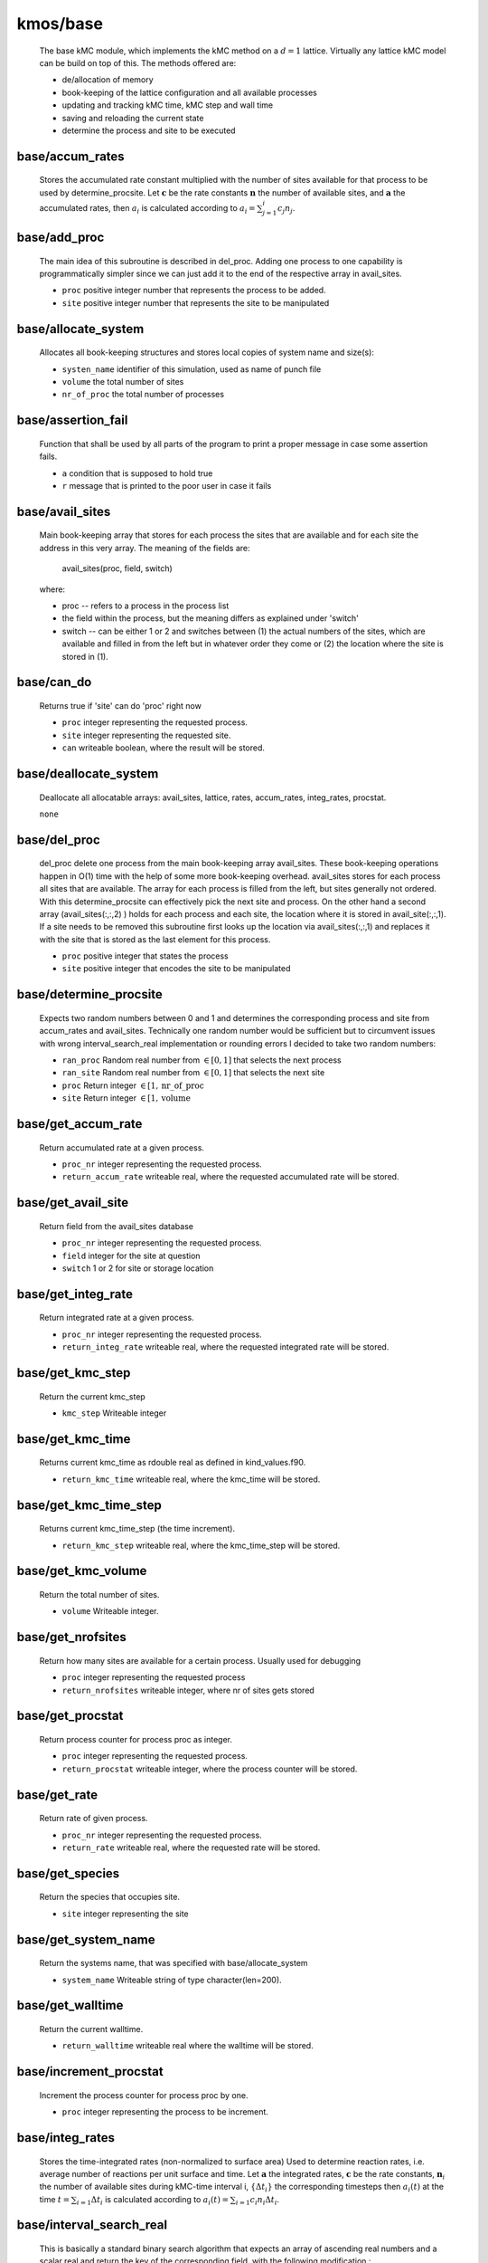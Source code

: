 kmos/base
^^^^^^^^^^^^^^^^^^^^^^^^^^^^^^^^^^^^^^^^

    The base kMC module, which implements the kMC method on a :math:`d = 1`
    lattice. Virtually any lattice kMC model can be build on top of this.
    The methods offered are:

    * de/allocation of memory
    * book-keeping of the lattice configuration and all available processes
    * updating and tracking kMC time, kMC step and wall time
    * saving and reloading the current state
    * determine the process and site to be executed

base/accum_rates
""""""""""""""""""""""""""""""""""""""""""""""""""
   Stores the accumulated rate constant multiplied with the number
   of sites available for that process to be used by determine_procsite.
   Let :math:`\mathbf{c}` be the rate constants :math:`\mathbf{n}`
   the number of available sites, and :math:`\mathbf{a}`
   the accumulated rates, then :math:`a_{i}`
   is calculated according to :math:`a_{i}=\sum_{j=1}^{i} c_{j} n_{j}`.

base/add_proc
""""""""""""""""""""""""""""""""""""""""""""""""""
    The main idea of this subroutine is described in del_proc. Adding one
    process to one capability is programmatically simpler since we can just
    add it to the end of the respective array in avail_sites.

    * ``proc`` positive integer number that represents the process to be added.
    * ``site`` positive integer number that represents the site to be manipulated

base/allocate_system
""""""""""""""""""""""""""""""""""""""""""""""""""
   Allocates all book-keeping structures and stores
   local copies of system name and size(s):

   * ``systen_name`` identifier of this simulation, used as name of punch file
   * ``volume`` the total number of sites
   * ``nr_of_proc`` the total number of processes

base/assertion_fail
""""""""""""""""""""""""""""""""""""""""""""""""""
    Function that shall be used by all parts of the program to print a
    proper message in case some assertion fails.

    * ``a`` condition that is supposed to hold true
    * ``r`` message that is printed to the poor user in case it fails

base/avail_sites
""""""""""""""""""""""""""""""""""""""""""""""""""
   Main book-keeping array that stores for each process the sites
   that are available and for each site the address
   in this very array. The meaning of the fields are:

       avail_sites(proc, field, switch)

   where:

   * proc -- refers to a process in the process list
   * the field within the process, but the meaning differs as explained
     under 'switch'
   * switch -- can be either 1 or 2 and switches between
     (1) the actual numbers of the sites, which are available
     and filled in from the left but in whatever order they come
     or (2) the location where the site is stored in (1).

base/can_do
""""""""""""""""""""""""""""""""""""""""""""""""""
    Returns true if 'site' can do 'proc' right now

    * ``proc`` integer representing the requested process.
    * ``site`` integer representing the requested site.
    * ``can`` writeable boolean, where the result will be stored.

base/deallocate_system
""""""""""""""""""""""""""""""""""""""""""""""""""
    Deallocate all allocatable arrays: avail_sites, lattice, rates,
    accum_rates, integ_rates, procstat.

    ``none``

base/del_proc
""""""""""""""""""""""""""""""""""""""""""""""""""
    del_proc delete one process from the main book-keeping array
    avail_sites. These book-keeping operations happen in O(1) time with the
    help of some more book-keeping overhead. avail_sites stores for each
    process all sites that are available. The array for each process is
    filled from the left, but sites generally not ordered. With this
    determine_procsite can effectively pick the next site and process. On
    the other hand a second array (avail_sites(:,:,2) ) holds for each
    process and each site, the location where it is stored in
    avail_site(:,:,1). If a site needs to be removed this subroutine first
    looks up the location via avail_sites(:,:,1) and replaces it with the
    site that is stored as the last element for this process.

    * ``proc`` positive integer that states the process
    * ``site`` positive integer that encodes the site to be manipulated

base/determine_procsite
""""""""""""""""""""""""""""""""""""""""""""""""""
    Expects two random numbers between 0 and 1 and determines the
    corresponding process and site from accum_rates and avail_sites.
    Technically one random number would be sufficient but to circumvent
    issues with wrong interval_search_real implementation or rounding
    errors I decided to take two random numbers:

    * ``ran_proc`` Random real number from :math:`\in[0,1]` that selects the next process
    * ``ran_site`` Random real number from :math:`\in[0,1]` that selects the next site
    * ``proc`` Return integer :math:`\in[1,\mathrm{nr\_of\_proc}`
    * ``site`` Return integer :math:`\in [1,\mathrm{volume}`

base/get_accum_rate
""""""""""""""""""""""""""""""""""""""""""""""""""
    Return accumulated rate at a given process.

    * ``proc_nr`` integer representing the requested process.
    * ``return_accum_rate`` writeable real, where the requested accumulated rate will be stored.

base/get_avail_site
""""""""""""""""""""""""""""""""""""""""""""""""""
    Return field from the avail_sites database

    * ``proc_nr`` integer representing the requested process.
    * ``field`` integer for the site at question
    * ``switch`` 1 or 2 for site or storage location

base/get_integ_rate
""""""""""""""""""""""""""""""""""""""""""""""""""
    Return integrated rate at a given process.

    * ``proc_nr`` integer representing the requested process.
    * ``return_integ_rate`` writeable real, where the requested integrated rate will be stored.

base/get_kmc_step
""""""""""""""""""""""""""""""""""""""""""""""""""
    Return the current kmc_step

    * ``kmc_step`` Writeable integer

base/get_kmc_time
""""""""""""""""""""""""""""""""""""""""""""""""""
    Returns current kmc_time as rdouble real as defined in kind_values.f90.

    * ``return_kmc_time`` writeable real, where the kmc_time will be stored.

base/get_kmc_time_step
""""""""""""""""""""""""""""""""""""""""""""""""""
    Returns current kmc_time_step (the time increment).

    * ``return_kmc_step`` writeable real, where the kmc_time_step will be stored.

base/get_kmc_volume
""""""""""""""""""""""""""""""""""""""""""""""""""
    Return the total number of sites.

    * ``volume`` Writeable integer.

base/get_nrofsites
""""""""""""""""""""""""""""""""""""""""""""""""""
    Return how many sites are available for a certain process.
    Usually used for debugging

    * ``proc`` integer  representing the requested process
    * ``return_nrofsites`` writeable integer, where nr of sites gets stored

base/get_procstat
""""""""""""""""""""""""""""""""""""""""""""""""""
    Return process counter for process proc as integer.

    * ``proc`` integer representing the requested process.
    * ``return_procstat`` writeable integer, where the process counter will be stored.

base/get_rate
""""""""""""""""""""""""""""""""""""""""""""""""""
    Return rate of given process.

    * ``proc_nr`` integer representing the requested process.
    * ``return_rate`` writeable real, where the requested rate will be stored.

base/get_species
""""""""""""""""""""""""""""""""""""""""""""""""""
    Return the species that occupies site.

    * ``site`` integer representing the site

base/get_system_name
""""""""""""""""""""""""""""""""""""""""""""""""""
    Return the systems name, that was specified with base/allocate_system

    * ``system_name`` Writeable string of type character(len=200).

base/get_walltime
""""""""""""""""""""""""""""""""""""""""""""""""""
    Return the current walltime.

    * ``return_walltime`` writeable real where the walltime will be stored.

base/increment_procstat
""""""""""""""""""""""""""""""""""""""""""""""""""
    Increment the process counter for process proc by one.

    * ``proc`` integer representing the process to be increment.

base/integ_rates
""""""""""""""""""""""""""""""""""""""""""""""""""
   Stores the time-integrated rates (non-normalized to surface area)
   Used to determine reaction rates, i.e. average number of reactions
   per unit surface and time.
   Let :math:`\mathbf{a}` the integrated rates, :math:`\mathbf{c}` be the
   rate constants, :math:`\mathbf{n}_i` the number of available sites
   during kMC-time interval i,  :math:`\{\Delta t_i\}` the corresponding
   timesteps then :math:`a_{i}(t)` at the time :math:`t=\sum_{i=1}\Delta t_i`
   is calculated according to :math:`a_{i}(t)=\sum_{i=1} c_{i} n_{i}\Delta t_i`.

base/interval_search_real
""""""""""""""""""""""""""""""""""""""""""""""""""
   This is basically a standard binary search algorithm that expects an array
   of ascending real numbers and a scalar real and return the key of the
   corresponding field, with the following modification :

   * the value of the returned field is equal of larger of the given
     value. This is important because the given value is between 0 and the
     largest value in the array and otherwise the last field is never
     selected.
   * if two or more values in the array are identical, the function
     return the index of the leftmost of those field. This is important
     because having field with identical values means that all field except
     the leftmost one do not contain any sites. Refer to
     update_accum_rate to understand why.
   * the value of the returned field may no be zero. Therefore the index
     the to be equal or larger than the first non-zero field.

   However: as everyone knows the binary search is trickier than it appears
   at first site especially real numbers. So intensive testing is
   suggested here!

   * ``arr`` real array of type rsingle (kind_values.f90) in monotonically (not strictly) increasing order
   * ``value`` real positive number from [0, max_arr_value]

base/kmc_step
""""""""""""""""""""""""""""""""""""""""""""""""""
   Number of kMC steps executed.

base/kmc_time
""""""""""""""""""""""""""""""""""""""""""""""""""
   Simulated kMC time in this run in seconds.

base/kmc_time_step
""""""""""""""""""""""""""""""""""""""""""""""""""
   The time increment of the current kMC step.

base/lattice
""""""""""""""""""""""""""""""""""""""""""""""""""
   Stores the actual physical lattice in a 1d array, where the value
   on each slot represents the species on that site.

   Species constants can be conveniently defined
   in lattice\_... and later used directly in the process list.

base/nr_of_proc
""""""""""""""""""""""""""""""""""""""""""""""""""
   Total number of available processes.

base/nr_of_sites
""""""""""""""""""""""""""""""""""""""""""""""""""
   Stores the number of sites available for each process.

base/procstat
""""""""""""""""""""""""""""""""""""""""""""""""""
   Stores the total number of times each process has been executed
   during one simulation.

base/rates
""""""""""""""""""""""""""""""""""""""""""""""""""
   Stores the rate constants for each process in s^-1.

base/reload_system
""""""""""""""""""""""""""""""""""""""""""""""""""
    Restore state of simulation from \*.reload file as saved by
    save_system(). This function also allocates the system's memory
    so calling allocate_system again, will cause a runtime failure.

    * ``system_name`` string of 200 characters which will make the reload_system look for a file called ./<system_name>.reload
    * ``reloaded`` logical return variable, that is .true. reload of system could be completed successfully, and .false. otherwise.

base/replace_species
""""""""""""""""""""""""""""""""""""""""""""""""""
   Replaces the species at a given site with new_species, given
   that old_species is correct, i.e. identical to the site that
   is already there.

   * ``site`` integer representing the site
   * ``old_species`` integer representing the species to be removed
   * ``new_species`` integer representing the species to be placed

base/reset_site
""""""""""""""""""""""""""""""""""""""""""""""""""
    This function is a higher-level function to reset a site
    as if it never existed. To achieve this the species
    is set to null_species and all available processes
    are stripped from the site via del_proc.

    * ``site`` integer representing the requested site.
    * ``species`` integer representing the species that ought to be at the site, for consistency checks

base/save_system
""""""""""""""""""""""""""""""""""""""""""""""""""
    save_system stores the entire system information in a simple ASCII
    filed names <system_name>.reload. All fields except avail_sites are
    stored in the simple scheme:

        variable value

    In the case of array variables, multiple values are seperated by one or
    more spaces, and the record is terminated with a newline. The variable
    avail_sites is treated slightly differently, since printed on a single
    line it is almost impossible to interpret from the ASCII files. Instead
    each process starts a new line, and the first number on the line stands
    for the process number and the remaining fields, hold the values.

    ``none``

base/set_kmc_time
""""""""""""""""""""""""""""""""""""""""""""""""""
    Sets current kmc_time as rdouble real as defined in kind_values.f90.

    * ``new`` readable real, that the kmc time will be set to

base/set_rate_const
""""""""""""""""""""""""""""""""""""""""""""""""""
  Allows to set the rate constant of the process with the number proc_nr.

  * ``proc_n`` The process number as defined in the corresponding proclist\_ module.
  * ``rate`` the rate in :math:`s^{-1}`

base/set_system_name
""""""""""""""""""""""""""""""""""""""""""""""""""
    Set the systems name. Useful in conjunction with base.save_system
    to save \*.reload files under a different name than the default one.

    * ``system_name`` Readable string of type character(len=200).

base/start_time
""""""""""""""""""""""""""""""""""""""""""""""""""
   CPU time spent in simulation at least reload.

base/system_name
""""""""""""""""""""""""""""""""""""""""""""""""""
   Unique indentifier of this simulation to be used for restart files.
   This name should not contain any characters that you don't want to
   have in a filename either, i.e. only [A-Za-z0-9\_-].

base/update_accum_rate
""""""""""""""""""""""""""""""""""""""""""""""""""
    Updates the vector of accum_rates.

    ``none``

base/update_clocks
""""""""""""""""""""""""""""""""""""""""""""""""""
    Updates walltime, kmc_step and kmc_time.

    * ``ran_time`` Random real number :math:`\in [0,1]`

base/update_integ_rate
""""""""""""""""""""""""""""""""""""""""""""""""""
    Updates the vector of integ_rates.

    ``none``

base/volume
""""""""""""""""""""""""""""""""""""""""""""""""""
   Total number of sites.

base/walltime
""""""""""""""""""""""""""""""""""""""""""""""""""
   Total CPU time spent on this simulation.
